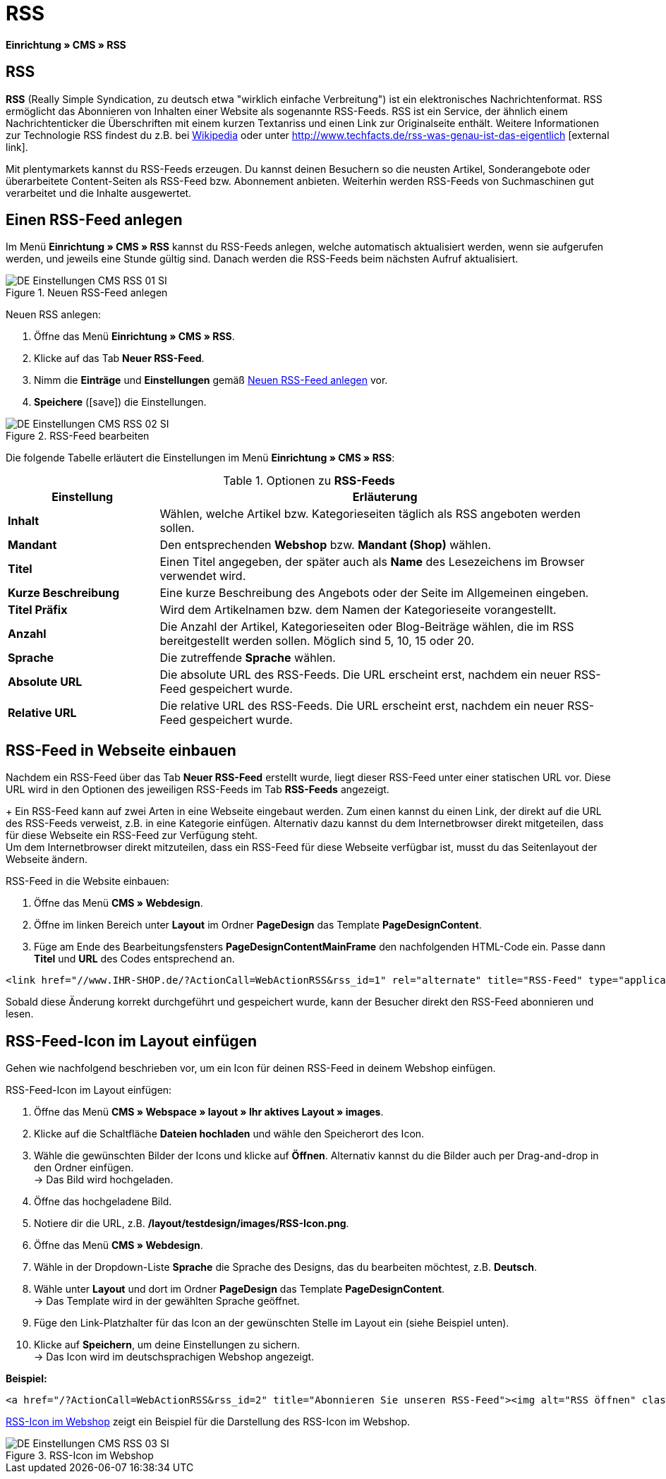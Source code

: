 = RSS
:lang: de
// include::{includedir}/_header.adoc[]
:position: 30
:icons: font
:docinfodir: /workspace/manual-adoc
:docinfo1:

*Einrichtung » CMS » RSS*

== RSS

*RSS* (Really Simple Syndication, zu deutsch etwa "wirklich einfache Verbreitung") ist ein elektronisches Nachrichtenformat. RSS ermöglicht das Abonnieren von Inhalten einer Website als sogenannte RSS-Feeds. RSS ist ein Service, der ähnlich einem Nachrichtenticker die Überschriften mit einem kurzen Textanriss und einen Link zur Originalseite enthält. Weitere Informationen zur Technologie RSS findest du z.B. bei link:http://de.wikipedia.org/wiki/RSS[Wikipedia^] oder unter link:http://www.techfacts.de/rss-was-genau-ist-das-eigentlich[http://www.techfacts.de/rss-was-genau-ist-das-eigentlich^]{nbsp}icon:external-link[].

Mit plentymarkets kannst du RSS-Feeds erzeugen. Du kannst deinen Besuchern so die neusten Artikel, Sonderangebote oder überarbeitete Content-Seiten als RSS-Feed bzw. Abonnement anbieten. Weiterhin werden RSS-Feeds von Suchmaschinen gut verarbeitet und die Inhalte ausgewertet.

== Einen RSS-Feed anlegen

Im Menü *Einrichtung » CMS » RSS* kannst du RSS-Feeds anlegen, welche automatisch aktualisiert werden, wenn sie aufgerufen werden, und jeweils eine Stunde gültig sind. Danach werden die RSS-Feeds beim nächsten Aufruf aktualisiert.

[[bild-neuer-rss]]
.Neuen RSS-Feed anlegen
image::omni-channel/online-shop/webshop-einrichten/_cms/einstellungen/assets/DE-Einstellungen-CMS-RSS-01-SI.png[]


[.instruction]
Neuen RSS anlegen:

. Öffne das Menü *Einrichtung » CMS » RSS*.
. Klicke auf das Tab *Neuer RSS-Feed*.
. Nimm die *Einträge* und *Einstellungen* gemäß <<bild-neuer-rss>> vor.
. *Speichere* (icon:save[role="green"]) die Einstellungen.

[[bild-rss-bearbeiten]]
.RSS-Feed bearbeiten
image::omni-channel/online-shop/webshop-einrichten/_cms/einstellungen/assets/DE-Einstellungen-CMS-RSS-02-SI.png[]

Die folgende Tabelle erläutert die Einstellungen im Menü *Einrichtung » CMS » RSS*:

[[tabelle-rss-feeds]]
.Optionen zu *RSS-Feeds*
[cols="1,3"]
|====
|Einstellung |Erläuterung

| *Inhalt*
|Wählen, welche Artikel bzw. Kategorieseiten täglich als RSS angeboten werden sollen.

| *Mandant*
|Den entsprechenden *Webshop* bzw. *Mandant (Shop)* wählen.

| *Titel*
|Einen Titel angegeben, der später auch als *Name* des Lesezeichens im Browser verwendet wird.

| *Kurze Beschreibung*
|Eine kurze Beschreibung des Angebots oder der Seite im Allgemeinen eingeben.

| *Titel Präfix*
|Wird dem Artikelnamen bzw. dem Namen der Kategorieseite vorangestellt.

| *Anzahl*
|Die Anzahl der Artikel, Kategorieseiten oder Blog-Beiträge wählen, die im RSS bereitgestellt werden sollen. Möglich sind 5, 10, 15 oder 20.

| *Sprache*
|Die zutreffende *Sprache* wählen.

| *Absolute URL*
|Die absolute URL des RSS-Feeds. Die URL erscheint erst, nachdem ein neuer RSS-Feed gespeichert wurde.

| *Relative URL*
|Die relative URL des RSS-Feeds. Die URL erscheint erst, nachdem ein neuer RSS-Feed gespeichert wurde.
|====


== RSS-Feed in Webseite einbauen

Nachdem ein RSS-Feed über das Tab *Neuer RSS-Feed* erstellt wurde, liegt dieser RSS-Feed unter einer statischen URL vor. Diese URL wird in den Optionen des jeweiligen RSS-Feeds im Tab *RSS-Feeds* angezeigt. +
+
Ein RSS-Feed kann auf zwei Arten in eine Webseite eingebaut werden. Zum einen kannst du einen Link, der direkt auf die URL des RSS-Feeds verweist, z.B. in eine Kategorie einfügen. Alternativ dazu kannst du dem Internetbrowser direkt mitgeteilen, dass für diese Webseite ein RSS-Feed zur Verfügung steht. +
Um dem Internetbrowser direkt mitzuteilen, dass ein RSS-Feed für diese Webseite verfügbar ist, musst du das Seitenlayout der Webseite ändern.

[.instruction]
RSS-Feed in die Website einbauen:

. Öffne das Menü *CMS » Webdesign*.
. Öffne im linken Bereich unter *Layout* im Ordner *PageDesign* das Template *PageDesignContent*.
. Füge am Ende des Bearbeitungsfensters *PageDesignContentMainFrame* den nachfolgenden HTML-Code ein. Passe  dann *Titel* und *URL* des Codes entsprechend an.

[source,plenty]
----
<link href="//www.IHR-SHOP.de/?ActionCall=WebActionRSS&rss_id=1" rel="alternate" title="RSS-Feed" type="application/rss+xml" /><link href="//www.IHR-SHOP.de/?ActionCall=WebActionRSS&rss_id=1" rel="alternate" title="RSS-Feed" type="application/rss+xml" />

----

Sobald diese Änderung korrekt durchgeführt und gespeichert wurde, kann der Besucher direkt den RSS-Feed abonnieren und lesen.

== RSS-Feed-Icon im Layout einfügen

Gehen wie nachfolgend beschrieben vor, um ein Icon für deinen RSS-Feed in deinem Webshop einfügen.

[.instruction]
RSS-Feed-Icon im Layout einfügen:

. Öffne das Menü *CMS » Webspace » layout » Ihr aktives Layout » images*.
. Klicke auf die Schaltfläche *Dateien hochladen* und wähle den Speicherort des Icon.
. Wähle die gewünschten Bilder der Icons und klicke auf *Öffnen*. Alternativ kannst du die Bilder auch per Drag-and-drop in den Ordner einfügen. +
→ Das Bild wird hochgeladen.
. Öffne das hochgeladene Bild.
. Notiere dir die URL, z.B. */layout/testdesign/images/RSS-Icon.png*.
. Öffne das Menü *CMS » Webdesign*.
. Wähle in der Dropdown-Liste *Sprache* die Sprache des Designs, das du bearbeiten möchtest, z.B. *Deutsch*.
. Wähle unter *Layout* und dort im Ordner *PageDesign* das Template *PageDesignContent*. +
→ Das Template wird in der gewählten Sprache geöffnet.
. Füge den Link-Platzhalter für das Icon an der gewünschten Stelle im Layout ein (siehe Beispiel unten).
. Klicke auf *Speichern*, um deine Einstellungen zu sichern. +
→ Das Icon wird im deutschsprachigen Webshop angezeigt.

*Beispiel:*

[source,plenty]
----
<a href="/?ActionCall=WebActionRSS&rss_id=2" title="Abonnieren Sie unseren RSS-Feed"><img alt="RSS öffnen" class="pmManScreenshot" src="/layout/machart_studios/images/RSS-Icon.png" />

----

<<bild-rss-icon-webshop>> zeigt ein Beispiel für die Darstellung des RSS-Icon im Webshop.

[[bild-rss-icon-webshop]]
.RSS-Icon im Webshop
image::omni-channel/online-shop/webshop-einrichten/_cms/einstellungen/assets/DE-Einstellungen-CMS-RSS-03-SI.png[]
